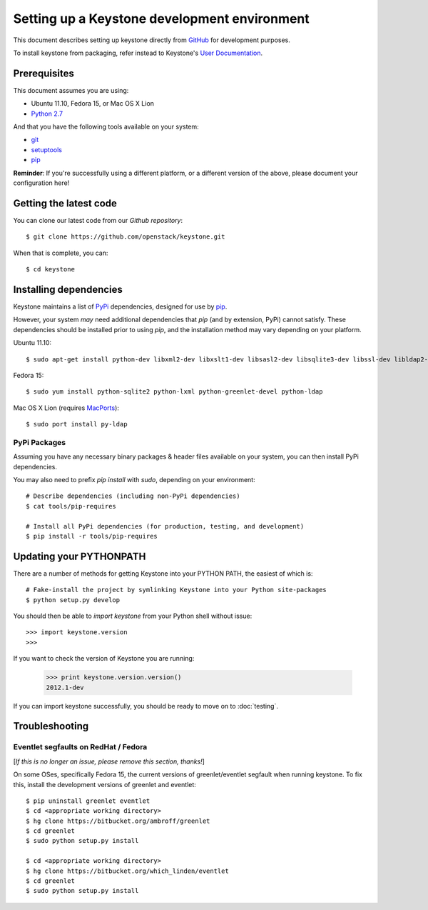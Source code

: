 ..
      Copyright 2011 OpenStack, LLC
      All Rights Reserved.

      Licensed under the Apache License, Version 2.0 (the "License"); you may
      not use this file except in compliance with the License. You may obtain
      a copy of the License at

          http://www.apache.org/licenses/LICENSE-2.0

      Unless required by applicable law or agreed to in writing, software
      distributed under the License is distributed on an "AS IS" BASIS, WITHOUT
      WARRANTIES OR CONDITIONS OF ANY KIND, either express or implied. See the
      License for the specific language governing permissions and limitations
      under the License.

=============================================
Setting up a Keystone development environment
=============================================

This document describes setting up keystone directly from GitHub_
for development purposes.

To install keystone from packaging, refer instead to Keystone's `User Documentation`_.

.. _GitHub: http://github.com/openstack/keystone
.. _`User Documentation`: http://docs.openstack.org/

Prerequisites
=============

This document assumes you are using:

- Ubuntu 11.10, Fedora 15, or Mac OS X Lion
- `Python 2.7`_

.. _`Python 2.7`: http://www.python.org/

And that you have the following tools available on your system:

- git_
- setuptools_
- pip_

**Reminder**: If you're successfully using a different platform, or a
different version of the above, please document your configuration here!

.. _git: http://git-scm.com/
.. _setuptools: http://pypi.python.org/pypi/setuptools

Getting the latest code
=======================

You can clone our latest code from our `Github repository`::

    $ git clone https://github.com/openstack/keystone.git

When that is complete, you can::

    $ cd keystone

.. _`Github repository`: https://github.com/openstack/keystone

Installing dependencies
=======================

Keystone maintains a list of PyPi_ dependencies, designed for use by
pip_.

.. _PyPi: http://pypi.python.org/
.. _pip: http://pypi.python.org/pypi/pip

However, your system *may* need additional dependencies that `pip` (and by
extension, PyPi) cannot satisfy. These dependencies should be installed
prior to using `pip`, and the installation method may vary depending on
your platform.

Ubuntu 11.10::

    $ sudo apt-get install python-dev libxml2-dev libxslt1-dev libsasl2-dev libsqlite3-dev libssl-dev libldap2-dev

Fedora 15::

    $ sudo yum install python-sqlite2 python-lxml python-greenlet-devel python-ldap

Mac OS X Lion (requires MacPorts_)::

    $ sudo port install py-ldap

.. _MacPorts: http://www.macports.org/

PyPi Packages
-------------

Assuming you have any necessary binary packages & header files available
on your system, you can then install PyPi dependencies.

You may also need to prefix `pip install` with `sudo`, depending on your
environment::

    # Describe dependencies (including non-PyPi dependencies)
    $ cat tools/pip-requires

    # Install all PyPi dependencies (for production, testing, and development)
    $ pip install -r tools/pip-requires

Updating your PYTHONPATH
========================

There are a number of methods for getting Keystone into your PYTHON PATH,
the easiest of which is::

    # Fake-install the project by symlinking Keystone into your Python site-packages
    $ python setup.py develop

You should then be able to `import keystone` from your Python shell
without issue::

    >>> import keystone.version
    >>>

If you want to check the version of Keystone you are running:

    >>> print keystone.version.version()
    2012.1-dev


If you can import keystone successfully, you should be ready to move on to :doc:`testing`.

Troubleshooting
===============

Eventlet segfaults on RedHat / Fedora
-------------------------------------

[*If this is no longer an issue, please remove this section, thanks!*]

On some OSes, specifically Fedora 15, the current versions of
greenlet/eventlet segfault when running keystone. To fix this, install
the development versions of greenlet and eventlet::

    $ pip uninstall greenlet eventlet
    $ cd <appropriate working directory>
    $ hg clone https://bitbucket.org/ambroff/greenlet
    $ cd greenlet
    $ sudo python setup.py install

    $ cd <appropriate working directory>
    $ hg clone https://bitbucket.org/which_linden/eventlet
    $ cd greenlet
    $ sudo python setup.py install
